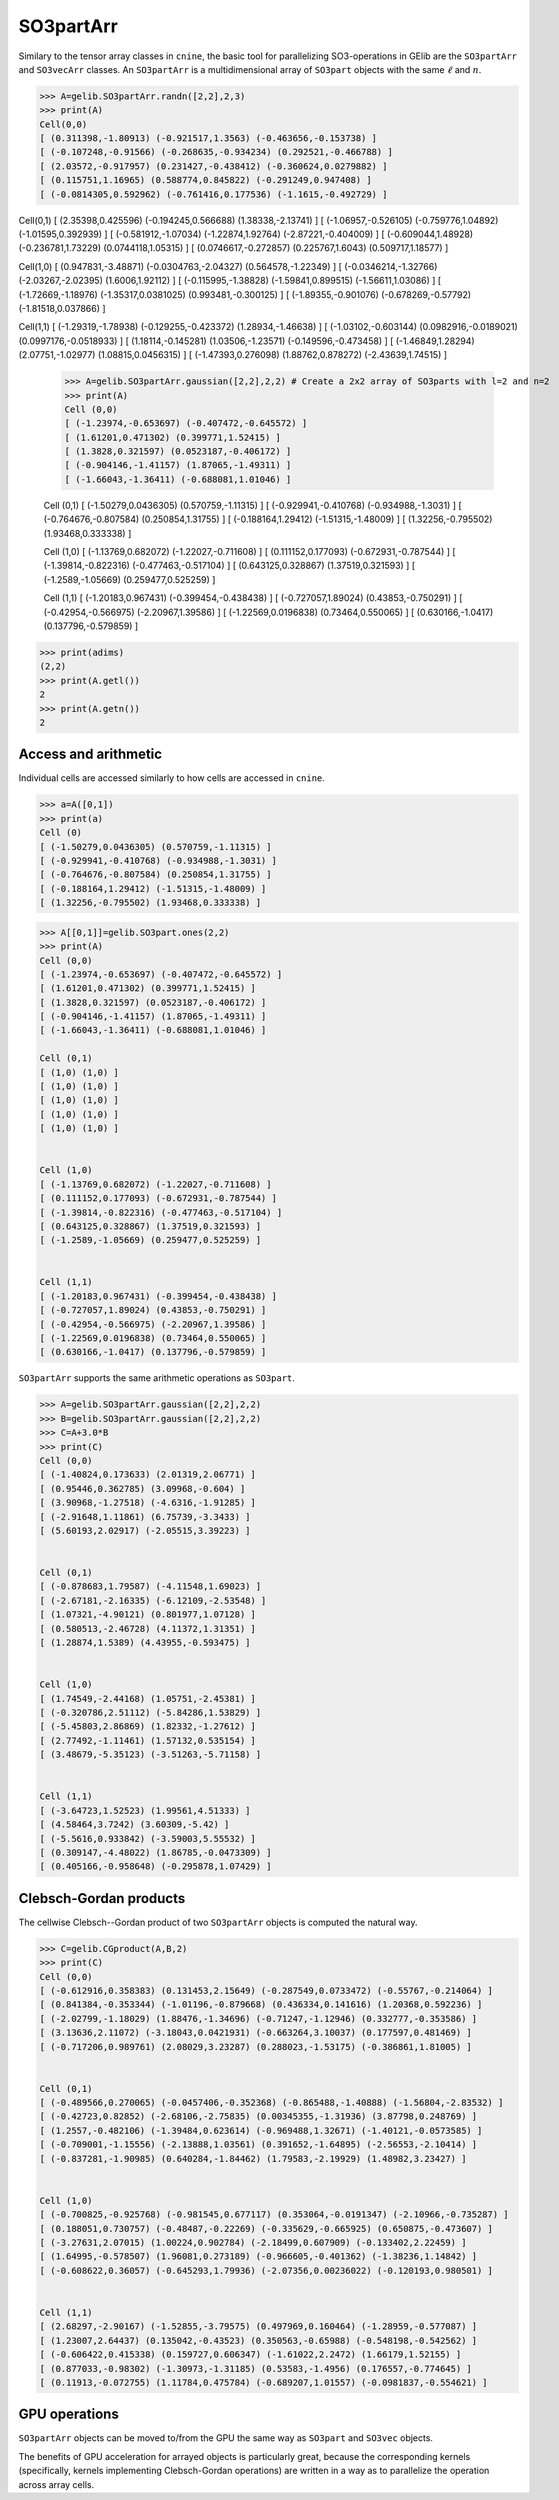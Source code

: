 ************
SO3partArr
************

Similary to the tensor array classes in ``cnine``, the basic tool for parallelizing SO3-operations in GElib 
are the ``SO3partArr`` and ``SO3vecArr`` classes. 
An ``SO3partArr`` is a multidimensional array of ``SO3part`` objects with the same :math:`\ell` and :math:`n`. 

.. code-block:: python

>>> A=gelib.SO3partArr.randn([2,2],2,3)
>>> print(A)
Cell(0,0)
[ (0.311398,-1.80913) (-0.921517,1.3563) (-0.463656,-0.153738) ]
[ (-0.107248,-0.91566) (-0.268635,-0.934234) (0.292521,-0.466788) ]
[ (2.03572,-0.917957) (0.231427,-0.438412) (-0.360624,0.0279882) ]
[ (0.115751,1.16965) (0.588774,0.845822) (-0.291249,0.947408) ]
[ (-0.0814305,0.592962) (-0.761416,0.177536) (-1.1615,-0.492729) ]

Cell(0,1)
[ (2.35398,0.425596) (-0.194245,0.566688) (1.38338,-2.13741) ]
[ (-1.06957,-0.526105) (-0.759776,1.04892) (-1.01595,0.392939) ]
[ (-0.581912,-1.07034) (-1.22874,1.92764) (-2.87221,-0.404009) ]
[ (-0.609044,1.48928) (-0.236781,1.73229) (0.0744118,1.05315) ]
[ (0.0746617,-0.272857) (0.225767,1.6043) (0.509717,1.18577) ]

Cell(1,0)
[ (0.947831,-3.48871) (-0.0304763,-2.04327) (0.564578,-1.22349) ]
[ (-0.0346214,-1.32766) (-2.03267,-2.02395) (1.6006,1.92112) ]
[ (-0.115995,-1.38828) (-1.59841,0.899515) (-1.56611,1.03086) ]
[ (-1.72669,-1.18976) (-1.35317,0.0381025) (0.993481,-0.300125) ]
[ (-1.89355,-0.901076) (-0.678269,-0.57792) (-1.81518,0.037866) ]

Cell(1,1)
[ (-1.29319,-1.78938) (-0.129255,-0.423372) (1.28934,-1.46638) ]
[ (-1.03102,-0.603144) (0.0982916,-0.0189021) (0.0997176,-0.0518933) ]
[ (1.18114,-0.145281) (1.03506,-1.23571) (-0.149596,-0.473458) ]
[ (-1.46849,1.28294) (2.07751,-1.02977) (1.08815,0.0456315) ]
[ (-1.47393,0.276098) (1.88762,0.878272) (-2.43639,1.74515) ]


 >>> A=gelib.SO3partArr.gaussian([2,2],2,2) # Create a 2x2 array of SO3parts with l=2 and n=2
 >>> print(A)
 Cell (0,0)
 [ (-1.23974,-0.653697) (-0.407472,-0.645572) ]
 [ (1.61201,0.471302) (0.399771,1.52415) ]
 [ (1.3828,0.321597) (0.0523187,-0.406172) ]
 [ (-0.904146,-1.41157) (1.87065,-1.49311) ]
 [ (-1.66043,-1.36411) (-0.688081,1.01046) ]


 Cell (0,1)
 [ (-1.50279,0.0436305) (0.570759,-1.11315) ]
 [ (-0.929941,-0.410768) (-0.934988,-1.3031) ]
 [ (-0.764676,-0.807584) (0.250854,1.31755) ]
 [ (-0.188164,1.29412) (-1.51315,-1.48009) ]
 [ (1.32256,-0.795502) (1.93468,0.333338) ]


 Cell (1,0)
 [ (-1.13769,0.682072) (-1.22027,-0.711608) ]
 [ (0.111152,0.177093) (-0.672931,-0.787544) ]
 [ (-1.39814,-0.822316) (-0.477463,-0.517104) ]
 [ (0.643125,0.328867) (1.37519,0.321593) ]
 [ (-1.2589,-1.05669) (0.259477,0.525259) ]


 Cell (1,1)
 [ (-1.20183,0.967431) (-0.399454,-0.438438) ]
 [ (-0.727057,1.89024) (0.43853,-0.750291) ]
 [ (-0.42954,-0.566975) (-2.20967,1.39586) ]
 [ (-1.22569,0.0196838) (0.73464,0.550065) ]
 [ (0.630166,-1.0417) (0.137796,-0.579859) ]

.. code-block:: python

 >>> print(adims)
 (2,2)
 >>> print(A.getl())
 2
 >>> print(A.getn())
 2

==============================
Access and arithmetic
==============================

Individual cells are accessed similarly to how cells are accessed in ``cnine``.

.. code-block:: python

 >>> a=A([0,1])
 >>> print(a)
 Cell (0)
 [ (-1.50279,0.0436305) (0.570759,-1.11315) ]
 [ (-0.929941,-0.410768) (-0.934988,-1.3031) ]
 [ (-0.764676,-0.807584) (0.250854,1.31755) ]
 [ (-0.188164,1.29412) (-1.51315,-1.48009) ]
 [ (1.32256,-0.795502) (1.93468,0.333338) ]


.. code-block:: python

 >>> A[[0,1]]=gelib.SO3part.ones(2,2)
 >>> print(A)
 Cell (0,0)
 [ (-1.23974,-0.653697) (-0.407472,-0.645572) ]
 [ (1.61201,0.471302) (0.399771,1.52415) ]
 [ (1.3828,0.321597) (0.0523187,-0.406172) ]
 [ (-0.904146,-1.41157) (1.87065,-1.49311) ]
 [ (-1.66043,-1.36411) (-0.688081,1.01046) ]
 
 Cell (0,1)
 [ (1,0) (1,0) ]
 [ (1,0) (1,0) ]
 [ (1,0) (1,0) ]
 [ (1,0) (1,0) ]
 [ (1,0) (1,0) ]


 Cell (1,0)
 [ (-1.13769,0.682072) (-1.22027,-0.711608) ]
 [ (0.111152,0.177093) (-0.672931,-0.787544) ]
 [ (-1.39814,-0.822316) (-0.477463,-0.517104) ]
 [ (0.643125,0.328867) (1.37519,0.321593) ]
 [ (-1.2589,-1.05669) (0.259477,0.525259) ]


 Cell (1,1)
 [ (-1.20183,0.967431) (-0.399454,-0.438438) ]
 [ (-0.727057,1.89024) (0.43853,-0.750291) ]
 [ (-0.42954,-0.566975) (-2.20967,1.39586) ]
 [ (-1.22569,0.0196838) (0.73464,0.550065) ]
 [ (0.630166,-1.0417) (0.137796,-0.579859) ]


``SO3partArr`` supports the same arithmetic operations as ``SO3part``. 

.. code-block:: python

 >>> A=gelib.SO3partArr.gaussian([2,2],2,2)
 >>> B=gelib.SO3partArr.gaussian([2,2],2,2)
 >>> C=A+3.0*B
 >>> print(C)
 Cell (0,0)
 [ (-1.40824,0.173633) (2.01319,2.06771) ]
 [ (0.95446,0.362785) (3.09968,-0.604) ]
 [ (3.90968,-1.27518) (-4.6316,-1.91285) ]
 [ (-2.91648,1.11861) (6.75739,-3.3433) ]
 [ (5.60193,2.02917) (-2.05515,3.39223) ]


 Cell (0,1)
 [ (-0.878683,1.79587) (-4.11548,1.69023) ]
 [ (-2.67181,-2.16335) (-6.12109,-2.53548) ]
 [ (1.07321,-4.90121) (0.801977,1.07128) ]
 [ (0.580513,-2.46728) (4.11372,1.31351) ]
 [ (1.28874,1.5389) (4.43955,-0.593475) ]


 Cell (1,0)
 [ (1.74549,-2.44168) (1.05751,-2.45381) ]
 [ (-0.320786,2.51112) (-5.84286,1.53829) ]
 [ (-5.45803,2.86869) (1.82332,-1.27612) ]
 [ (2.77492,-1.11461) (1.57132,0.535154) ]
 [ (3.48679,-5.35123) (-3.51263,-5.71158) ]


 Cell (1,1)
 [ (-3.64723,1.52523) (1.99561,4.51333) ]
 [ (4.58464,3.7242) (3.60309,-5.42) ]
 [ (-5.5616,0.933842) (-3.59003,5.55532) ]
 [ (0.309147,-4.48022) (1.86785,-0.0473309) ]
 [ (0.405166,-0.958648) (-0.295878,1.07429) ]


=======================
Clebsch-Gordan products
=======================

The cellwise Clebsch--Gordan product of two ``SO3partArr`` objects is computed the natural way. 


.. code-block:: python

 >>> C=gelib.CGproduct(A,B,2)
 >>> print(C)
 Cell (0,0)
 [ (-0.612916,0.358383) (0.131453,2.15649) (-0.287549,0.0733472) (-0.55767,-0.214064) ]
 [ (0.841384,-0.353344) (-1.01196,-0.879668) (0.436334,0.141616) (1.20368,0.592236) ]
 [ (-2.02799,-1.18029) (1.88476,-1.34696) (-0.71247,-1.12946) (0.332777,-0.353586) ]
 [ (3.13636,2.11072) (-3.18043,0.0421931) (-0.663264,3.10037) (0.177597,0.481469) ]
 [ (-0.717206,0.989761) (2.08029,3.23287) (0.288023,-1.53175) (-0.386861,1.81005) ]


 Cell (0,1)
 [ (-0.489566,0.270065) (-0.0457406,-0.352368) (-0.865488,-1.40888) (-1.56804,-2.83532) ]
 [ (-0.42723,0.82852) (-2.68106,-2.75835) (0.00345355,-1.31936) (3.87798,0.248769) ]
 [ (1.2557,-0.482106) (-1.39484,0.623614) (-0.969488,1.32671) (-1.40121,-0.0573585) ]
 [ (-0.709001,-1.15556) (-2.13888,1.03561) (0.391652,-1.64895) (-2.56553,-2.10414) ]
 [ (-0.837281,-1.90985) (0.640284,-1.84462) (1.79583,-2.19929) (1.48982,3.23427) ]


 Cell (1,0)
 [ (-0.700825,-0.925768) (-0.981545,0.677117) (0.353064,-0.0191347) (-2.10966,-0.735287) ]
 [ (0.188051,0.730757) (-0.48487,-0.22269) (-0.335629,-0.665925) (0.650875,-0.473607) ]
 [ (-3.27631,2.07015) (1.00224,0.902784) (-2.18499,0.607909) (-0.133402,2.22459) ]
 [ (1.64995,-0.578507) (1.96081,0.273189) (-0.966605,-0.401362) (-1.38236,1.14842) ]
 [ (-0.608622,0.36057) (-0.645293,1.79936) (-2.07356,0.00236022) (-0.120193,0.980501) ]


 Cell (1,1)
 [ (2.68297,-2.90167) (-1.52855,-3.79575) (0.497969,0.160464) (-1.28959,-0.577087) ]
 [ (1.23007,2.64437) (0.135042,-0.43523) (0.350563,-0.65988) (-0.548198,-0.542562) ]
 [ (-0.606422,0.415338) (0.159727,0.606347) (-1.61022,2.2472) (1.66179,1.52155) ]
 [ (0.877033,-0.98302) (-1.30973,-1.31185) (0.53583,-1.4956) (0.176557,-0.774645) ]
 [ (0.11913,-0.072755) (1.11784,0.475784) (-0.689207,1.01557) (-0.0981837,-0.554621) ]


==============
GPU operations
==============

``SO3partArr`` objects can be moved to/from the GPU the same way as ``SO3part`` and ``SO3vec`` objects. 

The benefits of GPU acceleration for arrayed objects is particularly great, because the corresponding 
kernels (specifically, kernels implementing Clebsch-Gordan operations) are written in a way as to 
parallelize the operation across array cells.  
